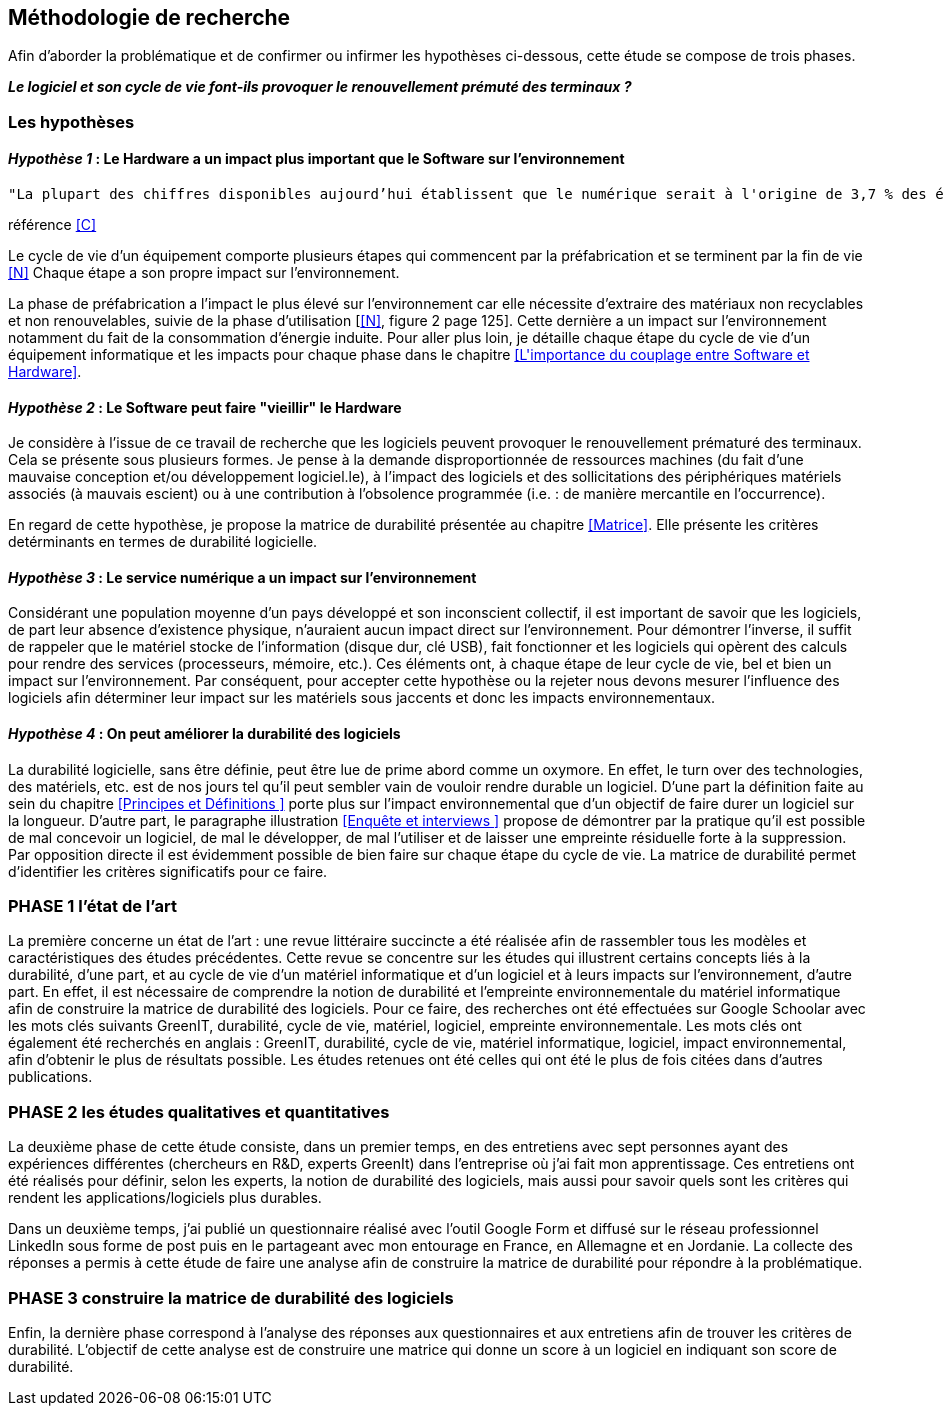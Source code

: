 <<<
== Méthodologie de recherche

Afin d'aborder la problématique et de confirmer ou infirmer les hypothèses ci-dessous, cette étude se compose de trois phases.

*_Le logiciel et son cycle de vie font-ils provoquer le renouvellement prémuté des terminaux ?_*

=== Les hypothèses

==== _Hypothèse 1_ : *Le Hardware a un impact plus important que le Software sur l'environnement*

 
  "La plupart des chiffres disponibles aujourd’hui établissent que le numérique serait à l'origine de 3,7 % des émissions totales de gaz à effet de serre (GES) dans le monde en 2018 et de 4,2 % de la consommation mondiale d’énergie primaire. Au niveau mondial, 44 % de cette empreinte serait due à la fabrication des terminaux, des centres informatiques et des réseaux et 56 % à leur utilisation."
  
référence <<C>> 
  


Le cycle de vie d'un équipement comporte plusieurs étapes qui commencent par la préfabrication et se terminent par la fin de vie <<N>> Chaque étape a son propre impact sur l'environnement.

La phase de préfabrication a l'impact le plus élevé sur l'environnement car elle nécessite d'extraire des matériaux non recyclables et non renouvelables, suivie de la phase d'utilisation [<<N>>, figure 2 page 125]. Cette dernière a un impact sur l'environnement notamment du fait de la consommation d'énergie induite. Pour aller plus loin, je détaille chaque étape du cycle de vie d'un équipement informatique et les impacts pour chaque phase dans le chapitre <<L\'importance du couplage entre Software et Hardware>>.

 
====  _Hypothèse 2_ : *Le Software peut faire "vieillir" le Hardware*

Je considère à l'issue de ce travail de recherche que les logiciels peuvent provoquer le renouvellement prématuré des terminaux. Cela se présente sous plusieurs formes. Je pense à la demande disproportionnée de ressources machines (du fait d'une mauvaise conception et/ou développement logiciel.le), à l'impact des logiciels et des sollicitations des périphériques matériels associés (à mauvais escient) ou à une contribution à l'obsolence programmée (i.e. : de manière mercantile en l'occurrence).

En regard de cette hypothèse, je propose la matrice de durabilité présentée au chapitre <<Matrice>>. Elle présente les critères detérminants en termes de durabilité logicielle.


====  _Hypothèse 3_ : *Le service numérique a un impact sur l'environnement*
 
Considérant une population moyenne d'un pays développé et son inconscient collectif, il est important de savoir que les logiciels, de part leur absence d'existence physique, n'auraient aucun impact direct sur l'environnement. Pour démontrer l'inverse, il suffit de rappeler que le matériel stocke de l'information (disque dur, clé USB), fait fonctionner et les logiciels qui opèrent des calculs pour rendre des services (processeurs, mémoire, etc.). Ces éléments ont, à chaque étape de leur cycle de vie, bel et bien un impact sur l'environnement. Par conséquent, pour accepter cette hypothèse ou la rejeter nous devons mesurer l'influence des logiciels afin déterminer leur impact sur les matériels sous jaccents et donc les impacts environnementaux.


====  _Hypothèse 4_ : *On peut améliorer la durabilité des logiciels*

La durabilité logicielle, sans être définie, peut être lue de prime abord comme un oxymore. En effet, le turn over des technologies, des matériels, etc. est de nos jours tel qu'il peut sembler vain de vouloir rendre durable un logiciel. D'une part la définition faite au sein du chapitre <<Principes et Définitions >> porte plus sur l'impact environnemental que d'un objectif de faire durer un logiciel sur la longueur. D'autre part, le paragraphe illustration <<Enquête et interviews >> propose de démontrer par la pratique qu'il est possible de mal concevoir un logiciel, de mal le développer, de mal l'utiliser et de laisser une empreinte résiduelle forte à la suppression. Par opposition directe il est évidemment possible de bien faire  sur chaque étape du cycle de vie. La matrice de durabilité permet d'identifier les critères significatifs pour ce faire.

=== PHASE 1 l’état de l’art 

La première concerne un état de l’art : une revue littéraire succincte a été réalisée afin de rassembler tous les modèles et caractéristiques des études précédentes. Cette revue se concentre sur les études qui illustrent certains concepts liés à la durabilité, d'une part, et au cycle de vie d'un matériel informatique et d'un logiciel et à leurs impacts sur l'environnement, d'autre part. En effet, il est nécessaire de comprendre la notion de durabilité et l'empreinte environnementale du matériel informatique afin de construire la matrice de durabilité des logiciels. Pour ce faire, des recherches ont été effectuées sur Google Schoolar avec les mots clés suivants GreenIT, durabilité, cycle de vie, matériel, logiciel, empreinte environnementale. Les mots clés ont également été recherchés en anglais : GreenIT, durabilité, cycle de vie, matériel informatique, logiciel, impact environnemental, afin d'obtenir le plus de résultats possible. Les études retenues ont été celles qui ont été le plus de fois citées dans d’autres publications.

=== PHASE 2 les études qualitatives et quantitatives 

La deuxième phase de cette étude consiste, dans un premier temps, en des entretiens avec sept personnes ayant des expériences différentes (chercheurs en R&D, experts GreenIt) dans l'entreprise où j'ai fait mon apprentissage. Ces entretiens ont été réalisés pour définir, selon les experts, la notion de durabilité des logiciels, mais aussi pour savoir quels sont les critères qui rendent les applications/logiciels plus durables.

Dans un deuxième temps, j'ai publié un questionnaire réalisé avec l'outil Google Form et diffusé sur le réseau professionnel LinkedIn sous forme de post puis en le partageant avec mon entourage en France, en Allemagne et en Jordanie. La collecte des réponses a permis à cette étude de faire une analyse afin de construire la matrice de durabilité pour répondre à la problématique.

=== PHASE 3 construire la matrice de durabilité des logiciels

Enfin, la dernière phase correspond à l'analyse des réponses aux questionnaires et aux entretiens afin de trouver les critères de durabilité. L'objectif de cette analyse est de construire une matrice qui donne un score à un logiciel en indiquant son score de durabilité.
